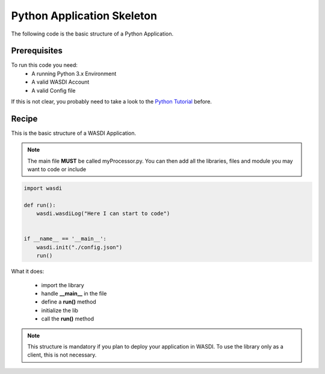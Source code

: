 .. TestReadTheDocs documentation master file, created by
   sphinx-quickstart on Mon Apr 19 16:00:28 2021.
   You can adapt this file completely to your liking, but it should at least
   contain the root `toctree` directive.
.. _BasicAppStructure


Python Application Skeleton 
=========================================
The following code is the basic structure of a Python Application.


Prerequisites
------------------------------------------

To run this code you need:
 - A running Python 3.x Environment
 - A valid WASDI Account
 - A valid Config file
 
If this is not clear, you probably need to take a look to the `Python Tutorial <https://wasdi.readthedocs.io/en/latest/ProgrammingTutorials/PythonTutorial.html>`_ before.


Recipe 
------------------------------------------

This is the basic structure of a WASDI Application. 

.. note::
	The main file **MUST** be called myProcessor.py. You can then add all the libraries, files and module you may want to code or include

.. code-block:: python

   import wasdi   
   
   def run():
       wasdi.wasdiLog("Here I can start to code")
   
   
   if __name__ == '__main__':
       wasdi.init("./config.json")
       run()

What it does:

 - import the library
 - handle **__main__** in the file
 - define a **run()** method
 - initialize the lib
 - call the **run()** method
	

.. note::
	This structure is mandatory if you plan to deploy your application in WASDI. To use the library only as a client, this is not necessary.

